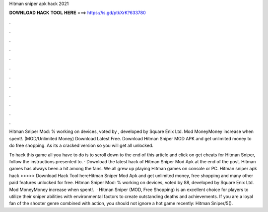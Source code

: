 Hitman sniper apk hack 2021



𝐃𝐎𝐖𝐍𝐋𝐎𝐀𝐃 𝐇𝐀𝐂𝐊 𝐓𝐎𝐎𝐋 𝐇𝐄𝐑𝐄 ===> https://is.gd/ptkXrK?633780



.



.



.



.



.



.



.



.



.



.



.



.

Hitman Sniper Mod: % working on devices, voted by , developed by Square Enix Ltd. Mod MoneyMoney increase when spent!. (MOD/Unlimited Money) Download Latest Free. Download Hitman Sniper MOD APK and get unlimited money to do free shopping. As its a cracked version so you will get all unlocked.

To hack this game all you have to do is to scroll down to the end of this article and click on get cheats for Hitman Sniper, follow the instructions presented to. · Download the latest hack of Hitman Sniper Mod Apk at the end of the post. Hitman games has always been a hit among the fans. We all grew up playing Hitman games on console or PC. Hitman sniper apk hack >>>>> Download Hack Tool hereHitman Sniper Mod Apk and get unlimited money, free shopping and many other paid features unlocked for free. Hitman Sniper Mod: % working on devices, voted by 88, developed by Square Enix Ltd. Mod MoneyMoney increase when spent!.  · Hitman Sniper (MOD, Free Shopping) is an excellent choice for players to utilize their sniper abilities with environmental factors to create outstanding deaths and achievements. If you are a loyal fan of the shooter genre combined with action, you should not ignore a hot game recently: Hitman Sniper/5().

